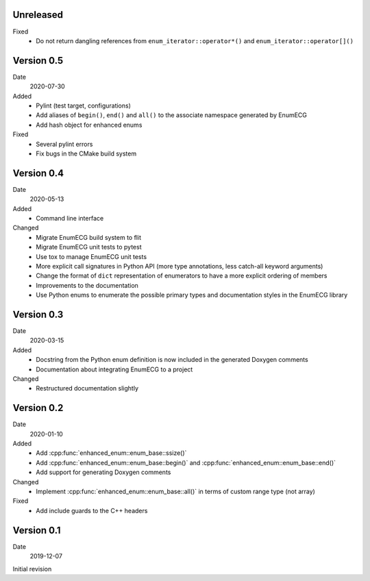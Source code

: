 Unreleased
----------

Fixed
  - Do not return dangling references from ``enum_iterator::operator*()`` and
    ``enum_iterator::operator[]()``

Version 0.5
-----------

Date
  2020-07-30

Added
  - Pylint (test target, configurations)
  - Add aliases of ``begin()``, ``end()`` and ``all()`` to the
    associate namespace generated by EnumECG
  - Add hash object for enhanced enums

Fixed
  - Several pylint errors
  - Fix bugs in the CMake build system

Version 0.4
-----------

Date
  2020-05-13

Added
  - Command line interface

Changed
  - Migrate EnumECG build system to flit
  - Migrate EnumECG unit tests to pytest
  - Use tox to manage EnumECG unit tests
  - More explicit call signatures in Python API (more type
    annotations, less catch-all keyword arguments)
  - Change the format of ``dict`` representation of enumerators to
    have a more explicit ordering of members
  - Improvements to the documentation
  - Use Python enums to enumerate the possible primary types and documentation
    styles in the EnumECG library

Version 0.3
-----------

Date
   2020-03-15

Added
  - Docstring from the Python enum definition is now included in the
    generated Doxygen comments
  - Documentation about integrating EnumECG to a project

Changed
  - Restructured documentation slightly

Version 0.2
-----------

Date
   2020-01-10

Added
   - Add :cpp:func:`enhanced_enum::enum_base::ssize()`
   - Add :cpp:func:`enhanced_enum::enum_base::begin()` and
     :cpp:func:`enhanced_enum::enum_base::end()`
   - Add support for generating Doxygen comments

Changed
   - Implement :cpp:func:`enhanced_enum::enum_base::all()` in terms
     of custom range type (not array)

Fixed
   - Add include guards to the C++ headers

Version 0.1
-----------

Date
   2019-12-07

Initial revision
